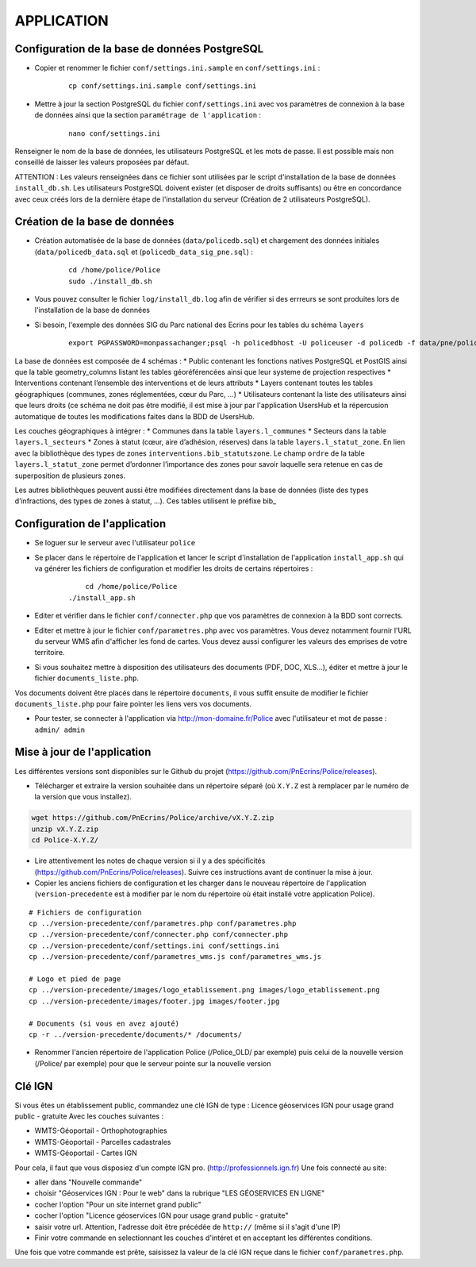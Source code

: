 ===========
APPLICATION
===========

Configuration de la base de données PostgreSQL
==============================================

* Copier et renommer le fichier ``conf/settings.ini.sample`` en ``conf/settings.ini`` :

    :: 
	
	    cp conf/settings.ini.sample conf/settings.ini

* Mettre à jour la section PostgreSQL du fichier ``conf/settings.ini`` avec vos paramètres de connexion à la base de données ainsi que la section ``paramétrage de l'application`` :

    :: 
	
	    nano conf/settings.ini

Renseigner le nom de la base de données, les utilisateurs PostgreSQL et les mots de passe. Il est possible mais non conseillé de laisser les valeurs proposées par défaut. 

ATTENTION : Les valeurs renseignées dans ce fichier sont utilisées par le script d'installation de la base de données ``install_db.sh``. Les utilisateurs PostgreSQL doivent exister (et disposer de droits suffisants) ou être en concordance avec ceux créés lors de la dernière étape de l'installation du serveur (Création de 2 utilisateurs PostgreSQL). 


Création de la base de données
==============================

* Création automatisée de la base de données (``data/policedb.sql``) et chargement des données initiales (``data/policedb_data.sql`` et (``policedb_data_sig_pne.sql``) :

    ::
    
        cd /home/police/Police
        sudo ./install_db.sh
        
* Vous pouvez consulter le fichier ``log/install_db.log`` afin de vérifier si des errreurs se sont produites lors de l'installation de la base de données

* Si besoin, l'exemple des données SIG du Parc national des Ecrins pour les tables du schéma ``layers``
  
    ::

        export PGPASSWORD=monpassachanger;psql -h policedbhost -U policeuser -d policedb -f data/pne/policedb_data_sig_pne.sql 

La base de données est composée de 4 schémas : 
* Public contenant les fonctions natives PostgreSQL et PostGIS ainsi que la table geometry_columns listant les tables géoréférencées ainsi que leur systeme de projection respectives
* Interventions contenant l’ensemble des interventions et de leurs attributs 
* Layers contenant toutes les tables géographiques (communes, zones réglementées, cœur du Parc, ...)
* Utilisateurs contenant la liste des utilisateurs ainsi que leurs droits (ce schéma ne doit pas être modifié, il est mise à jour par l'application UsersHub et la répercusion automatique de toutes les modifications faites dans la BDD de UsersHub.

Les couches géographiques à intégrer :
* Communes dans la table ``layers.l_communes``
* Secteurs dans la table ``layers.l_secteurs``
* Zones à statut (cœur, aire d’adhésion, réserves) dans la table ``layers.l_statut_zone``. En lien avec la bibliothèque des types de zones ``interventions.bib_statutszone``. Le champ ``ordre`` de la table ``layers.l_statut_zone`` permet d’ordonner l’importance des zones pour savoir laquelle sera retenue en cas de superposition de plusieurs zones.

Les autres bibliothèques peuvent aussi être modifiées directement dans la base de données (liste des types d’infractions, des types de zones à statut, ...). Ces tables utilisent le préfixe bib_    

Configuration de l'application
==============================
* Se loguer sur le serveur avec l'utilisateur ``police``

* Se placer dans le répertoire de l'application et lancer le script d'installation de l'application ``install_app.sh`` qui va générer les fichiers de configuration et modifier les droits de certains répertoires :

    :: 
	
	    cd /home/police/Police
        ./install_app.sh
        
* Editer et vérifier dans le fichier ``conf/connecter.php`` que vos paramètres de connexion à la BDD sont corrects.
        
* Editer et mettre à jour le fichier ``conf/parametres.php`` avec vos paramètres. Vous devez notamment fournir l'URL du serveur WMS afin d'afficher les fond de cartes. Vous devez aussi configurer les valeurs des emprises de votre territoire.
        
* Si vous souhaitez mettre à disposition des utilisateurs des documents (PDF, DOC, XLS...), éditer et mettre à jour le fichier ``documents_liste.php``.

Vos documents doivent être placés dans le répertoire ``documents``, il vous suffit ensuite de modifier le fichier ``documents_liste.php`` pour faire pointer les liens vers vos documents.

* Pour tester, se connecter à l'application via http://mon-domaine.fr/Police avec l'utilisateur et mot de passe : ``admin/ admin``


Mise à jour de l'application
============================

Les différentes versions sont disponibles sur le Github du projet (https://github.com/PnEcrins/Police/releases).

* Télécharger et extraire la version souhaitée dans un répertoire séparé (où ``X.Y.Z`` est à remplacer par le numéro de la version que vous installez). 

.. code-block:: bash

    wget https://github.com/PnEcrins/Police/archive/vX.Y.Z.zip
    unzip vX.Y.Z.zip
    cd Police-X.Y.Z/

* Lire attentivement les notes de chaque version si il y a des spécificités (https://github.com/PnEcrins/Police/releases). Suivre ces instructions avant de continuer la mise à jour.

* Copier les anciens fichiers de configuration et les charger dans le nouveau répertoire de l'application (``version-precedente`` est à modifier par le nom du répertoire où était installé votre application Police).

::

    # Fichiers de configuration
    cp ../version-precedente/conf/parametres.php conf/parametres.php
    cp ../version-precedente/conf/connecter.php conf/connecter.php
    cp ../version-precedente/conf/settings.ini conf/settings.ini
    cp ../version-precedente/conf/parametres_wms.js conf/parametres_wms.js

    # Logo et pied de page
    cp ../version-precedente/images/logo_etablissement.png images/logo_etablissement.png
    cp ../version-precedente/images/footer.jpg images/footer.jpg
    
    # Documents (si vous en avez ajouté)
    cp -r ../version-precedente/documents/* /documents/

* Renommer l'ancien répertoire de l'application Police (/Police_OLD/ par exemple) puis celui de la nouvelle version (/Police/ par exemple) pour que le serveur pointe sur la nouvelle version


Clé IGN
=======
Si vous êtes un établissement public, commandez une clé IGN de type : Licence géoservices IGN pour usage grand public - gratuite
Avec les couches suivantes : 

* WMTS-Géoportail - Orthophotographies

* WMTS-Géoportail - Parcelles cadastrales

* WMTS-Géoportail - Cartes IGN

Pour cela, il faut que vous disposiez d'un compte IGN pro. (http://professionnels.ign.fr)
Une fois connecté au site: 

* aller dans "Nouvelle commande"

* choisir "Géoservices IGN : Pour le web" dans la rubrique "LES GÉOSERVICES EN LIGNE"

* cocher l'option "Pour un site internet grand public"

* cocher l'option "Licence géoservices IGN pour usage grand public - gratuite"

* saisir votre url. Attention, l'adresse doit être précédée de ``http://`` (même si il s'agit d'une IP)

* Finir votre commande en selectionnant les couches d'intéret et en acceptant les différentes conditions.


Une fois que votre commande est prête, saisissez la valeur de la clé IGN reçue dans le fichier ``conf/parametres.php``.
